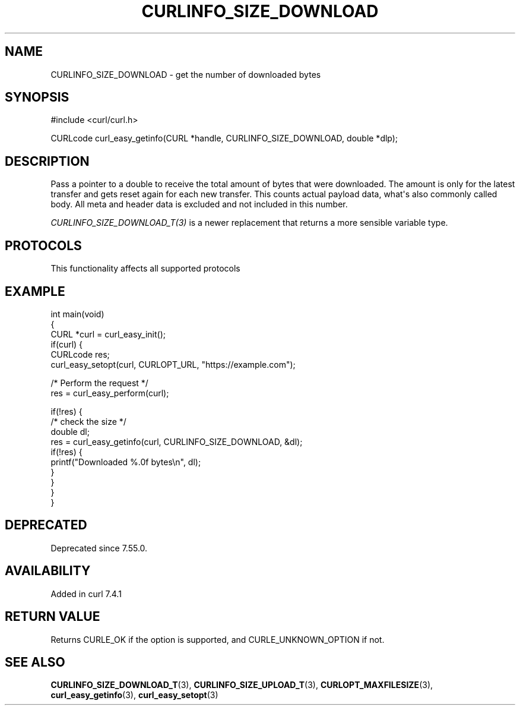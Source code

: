 .\" generated by cd2nroff 0.1 from CURLINFO_SIZE_DOWNLOAD.md
.TH CURLINFO_SIZE_DOWNLOAD 3 "2025-10-17" libcurl
.SH NAME
CURLINFO_SIZE_DOWNLOAD \- get the number of downloaded bytes
.SH SYNOPSIS
.nf
#include <curl/curl.h>

CURLcode curl_easy_getinfo(CURL *handle, CURLINFO_SIZE_DOWNLOAD, double *dlp);
.fi
.SH DESCRIPTION
Pass a pointer to a double to receive the total amount of bytes that were
downloaded. The amount is only for the latest transfer and gets reset again
for each new transfer. This counts actual payload data, what\(aqs also commonly
called body. All meta and header data is excluded and not included in this
number.

\fICURLINFO_SIZE_DOWNLOAD_T(3)\fP is a newer replacement that returns a more
sensible variable type.
.SH PROTOCOLS
This functionality affects all supported protocols
.SH EXAMPLE
.nf
int main(void)
{
  CURL *curl = curl_easy_init();
  if(curl) {
    CURLcode res;
    curl_easy_setopt(curl, CURLOPT_URL, "https://example.com");

    /* Perform the request */
    res = curl_easy_perform(curl);

    if(!res) {
      /* check the size */
      double dl;
      res = curl_easy_getinfo(curl, CURLINFO_SIZE_DOWNLOAD, &dl);
      if(!res) {
        printf("Downloaded %.0f bytes\\n", dl);
      }
    }
  }
}
.fi
.SH DEPRECATED
Deprecated since 7.55.0.
.SH AVAILABILITY
Added in curl 7.4.1
.SH RETURN VALUE
Returns CURLE_OK if the option is supported, and CURLE_UNKNOWN_OPTION if not.
.SH SEE ALSO
.BR CURLINFO_SIZE_DOWNLOAD_T (3),
.BR CURLINFO_SIZE_UPLOAD_T (3),
.BR CURLOPT_MAXFILESIZE (3),
.BR curl_easy_getinfo (3),
.BR curl_easy_setopt (3)
